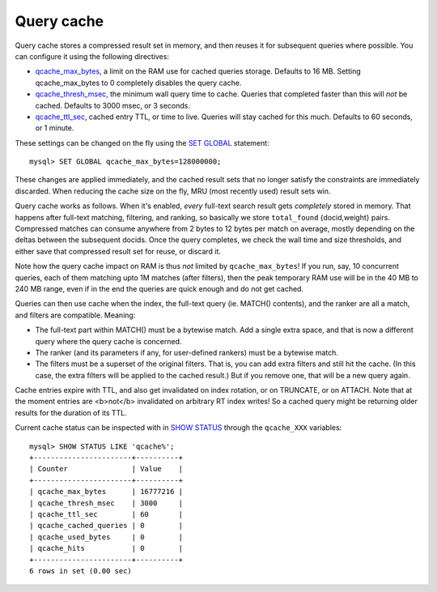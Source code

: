 Query cache
-----------

Query cache stores a compressed result set in memory, and then reuses it
for subsequent queries where possible. You can configure it using the
following directives:

-  `qcache\_max\_bytes <../searchd_program_configuration_options/qcachemax_bytes.md>`__,
   a limit on the RAM use for cached queries storage. Defaults to 16 MB.
   Setting qcache\_max\_bytes to 0 completely disables the query cache.

-  `qcache\_thresh\_msec <../searchd_program_configuration_options/qcachethresh_msec.md>`__,
   the minimum wall query time to cache. Queries that completed faster
   than this will *not* be cached. Defaults to 3000 msec, or 3 seconds.

-  `qcache\_ttl\_sec <../searchd_program_configuration_options/qcachettl_sec.md>`__,
   cached entry TTL, or time to live. Queries will stay cached for this
   much. Defaults to 60 seconds, or 1 minute.

These settings can be changed on the fly using the `SET
GLOBAL <../set_syntax.md>`__ statement:

::


    mysql> SET GLOBAL qcache_max_bytes=128000000;

These changes are applied immediately, and the cached result sets that
no longer satisfy the constraints are immediately discarded. When
reducing the cache size on the fly, MRU (most recently used) result sets
win.

Query cache works as follows. When it's enabled, *every* full-text
search result gets *completely* stored in memory. That happens after
full-text matching, filtering, and ranking, so basically we store
``total_found`` {docid,weight} pairs. Compressed matches can consume
anywhere from 2 bytes to 12 bytes per match on average, mostly depending
on the deltas between the subsequent docids. Once the query completes,
we check the wall time and size thresholds, and either save that
compressed result set for reuse, or discard it.

Note how the query cache impact on RAM is thus *not* limited by
``qcache_max_bytes``! If you run, say, 10 concurrent queries, each of
them matching upto 1M matches (after filters), then the peak temporary
RAM use will be in the 40 MB to 240 MB range, even if in the end the
queries are quick enough and do not get cached.

Queries can then use cache when the index, the full-text query (ie.
MATCH() contents), and the ranker are all a match, and filters are
compatible. Meaning:

-  The full-text part within MATCH() must be a bytewise match. Add a
   single extra space, and that is now a different query where the query
   cache is concerned.

-  The ranker (and its parameters if any, for user-defined rankers) must
   be a bytewise match.

-  The filters must be a superset of the original filters. That is, you
   can add extra filters and still hit the cache. (In this case, the
   extra filters will be applied to the cached result.) But if you
   remove one, that will be a new query again.

Cache entries expire with TTL, and also get invalidated on index
rotation, or on TRUNCATE, or on ATTACH. Note that at the moment entries
are <b>not</b> invalidated on arbitrary RT index writes! So a cached
query might be returning older results for the duration of its TTL.

Current cache status can be inspected with in `SHOW
STATUS <../show_status_syntax.md>`__ through the ``qcache_XXX``
variables:

::


    mysql> SHOW STATUS LIKE 'qcache%';
    +-----------------------+----------+
    | Counter               | Value    |
    +-----------------------+----------+
    | qcache_max_bytes      | 16777216 |
    | qcache_thresh_msec    | 3000     |
    | qcache_ttl_sec        | 60       |
    | qcache_cached_queries | 0        |
    | qcache_used_bytes     | 0        |
    | qcache_hits           | 0        |
    +-----------------------+----------+
    6 rows in set (0.00 sec)

